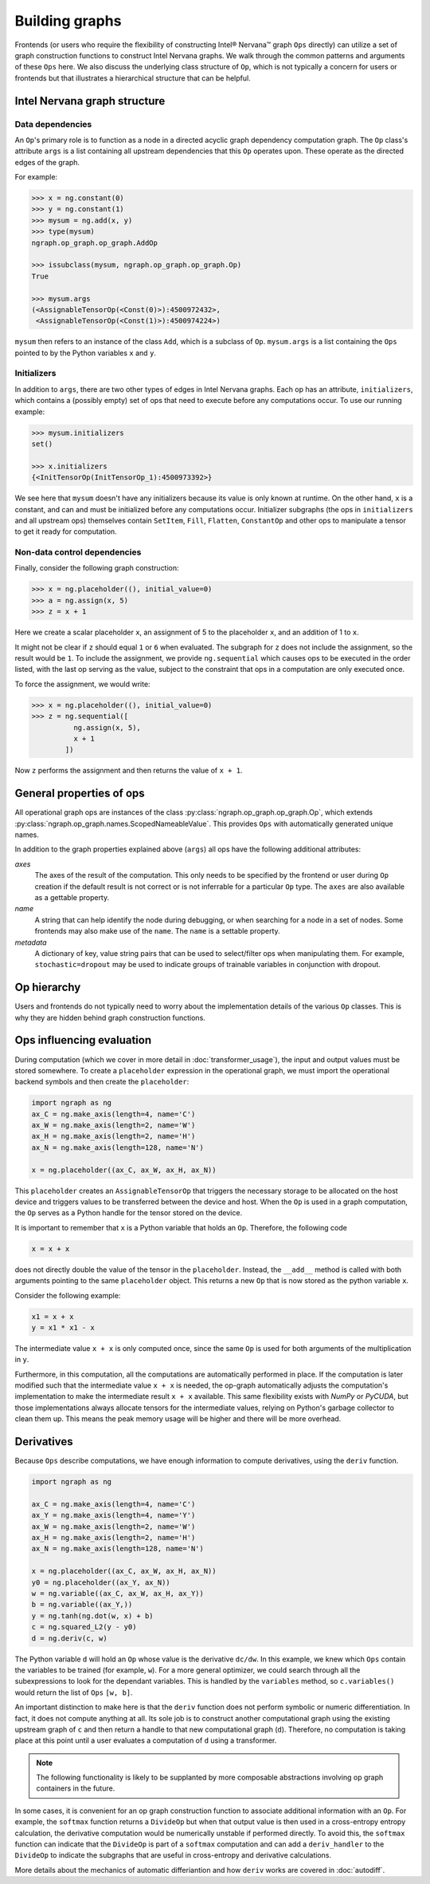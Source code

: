 .. _building_graphs:

.. ---------------------------------------------------------------------------
.. Copyright 2017 Intel Corporation
.. Licensed under the Apache License, Version 2.0 (the "License");
.. you may not use this file except in compliance with the License.
.. You may obtain a copy of the License at
..
..      http://www.apache.org/licenses/LICENSE-2.0
..
.. Unless required by applicable law or agreed to in writing, software
.. distributed under the License is distributed on an "AS IS" BASIS,
.. WITHOUT WARRANTIES OR CONDITIONS OF ANY KIND, either express or implied.
.. See the License for the specific language governing permissions and
.. limitations under the License.
.. ---------------------------------------------------------------------------

Building graphs
***************

Frontends (or users who require the flexibility of constructing Intel® Nervana™ graph ``Ops`` directly) can utilize a set of graph construction functions to construct Intel Nervana graphs. We walk through the common patterns and arguments of these ``Ops`` here. We also discuss the underlying class structure of ``Op``, which is not typically a concern for users or frontends but that illustrates a hierarchical structure that can be helpful.

Intel Nervana graph structure
=============================

Data dependencies
-----------------

An ``Op``'s primary role is to function as a node in a directed acyclic graph dependency computation graph. The ``Op`` class's attribute ``args`` is a list containing all upstream dependencies that this ``Op`` operates upon. These operate as the directed edges of the graph.

For example:

.. code-block:: python

    >>> x = ng.constant(0)
    >>> y = ng.constant(1)
    >>> mysum = ng.add(x, y)
    >>> type(mysum)
    ngraph.op_graph.op_graph.AddOp

    >>> issubclass(mysum, ngraph.op_graph.op_graph.Op)
    True

    >>> mysum.args
    (<AssignableTensorOp(<Const(0)>):4500972432>,
     <AssignableTensorOp(<Const(1)>):4500974224>)

``mysum`` then refers to an instance of the class ``Add``, which is a subclass of ``Op``. ``mysum.args`` is a list containing the ``Ops`` pointed to by the Python variables ``x`` and ``y``.


Initializers
------------
In addition to ``args``, there are two other types of edges in Intel Nervana graphs. Each op has an attribute, ``initializers``, which contains a (possibly empty) set of ops that need to execute before any computations occur. To use our running example:

.. code-block:: python

    >>> mysum.initializers
    set()

    >>> x.initializers
    {<InitTensorOp(InitTensorOp_1):4500973392>}

We see here that ``mysum`` doesn't have any initializers because its value is only known at runtime. On the other hand, ``x`` is a constant, and can and must be initialized before any computations occur. Initializer subgraphs (the ops in ``initializers`` and all upstream ops) themselves contain ``SetItem``, ``Fill``, ``Flatten``, ``ConstantOp`` and other ops to manipulate a tensor to get it ready for computation.

Non-data control dependencies
-----------------------------
Finally, consider the following graph construction:

.. code-block:: python

    >>> x = ng.placeholder((), initial_value=0)
    >>> a = ng.assign(x, 5)
    >>> z = x + 1

Here we create a scalar placeholder ``x``, an assignment of 5 to the placeholder ``x``, and an addition of 1 to ``x``. 

It might not be clear if ``z`` should equal ``1`` or ``6`` when evaluated. The subgraph for ``z`` does not include the assignment, so the result would be ``1``. To include the assignment, we provide ``ng.sequential`` which causes ops to be executed in the order listed, with the last op serving as the value, subject to the constraint that ops in a computation are only executed once. 

To force the assignment, we would write:

.. code-block:: python

  >>> x = ng.placeholder((), initial_value=0)
  >>> z = ng.sequential([
            ng.assign(x, 5),
            x + 1
          ])

Now ``z`` performs the assignment and then returns the value of ``x + 1``.

General properties of ops
=========================

All operational graph ops are instances of the class :py:class:`ngraph.op_graph.op_graph.Op`, which extends :py:class:`ngraph.op_graph.names.ScopedNameableValue`. This provides ``Ops`` with automatically generated unique names.

In addition to the graph properties explained above (``args``) all ops have the following additional attributes:

*axes*
    The axes of the result of the computation. This only needs to be specified
    by the frontend or user during ``Op`` creation if the default result is not
    correct or is not inferrable for a particular ``Op`` type. The ``axes`` are also
    available as a gettable property.

*name*
    A string that can help identify the node during debugging, or when searching for a node in a set of nodes.
    Some frontends may also make use of the ``name``.  The ``name`` is a settable property.

*metadata*
    A dictionary of key, value string pairs that can be used to select/filter
    ops when manipulating them. For example, ``stochastic=dropout`` may be used
    to indicate groups of trainable variables in conjunction with dropout.

Op hierarchy
============

Users and frontends do not typically need to worry about the implementation details of the various ``Op`` classes. This is why they are hidden behind graph construction functions.

.. All Nervana Graph nodes are instances of subclasses of the class ``Op`` which is captured in the full class hierarchy in the following figure.


.. .. image:: assets/op_hierarchy.*

Ops influencing evaluation
==========================

During computation (which we cover in more detail in :doc:`transformer_usage`), the input and output values must be stored somewhere. To create a ``placeholder`` expression in the operational graph, we must import the operational backend symbols and then create the ``placeholder``:

.. code-block:: python

    import ngraph as ng
    ax_C = ng.make_axis(length=4, name='C')
    ax_W = ng.make_axis(length=2, name='W')
    ax_H = ng.make_axis(length=2, name='H')
    ax_N = ng.make_axis(length=128, name='N')

    x = ng.placeholder((ax_C, ax_W, ax_H, ax_N))

This ``placeholder`` creates an ``AssignableTensorOp`` that triggers the necessary storage to be allocated on the host device and triggers values to be transferred between the device and host. When the ``Op`` is used in a graph computation, the ``Op`` serves as a Python handle for the tensor stored on the device.

It is important to remember that ``x`` is a Python variable that holds an ``Op``.  Therefore, the following code

.. code-block:: python

    x = x + x

does not directly double the value of the tensor in the ``placeholder``. Instead, the ``__add__`` method is called with
both arguments pointing to the same ``placeholder`` object. This returns a new ``Op`` that is now stored as the python variable ``x``.

Consider the following example:

.. code-block:: python

    x1 = x + x
    y = x1 * x1 - x

The intermediate value ``x + x`` is only computed once, since the same ``Op`` is used for both arguments of the multiplication in ``y``.

Furthermore, in this computation, all the computations are automatically performed in place. If the computation is later modified such that the intermediate value ``x + x`` is needed, the op-graph automatically adjusts the computation's implementation to make the intermediate result ``x + x`` available. This same flexibility exists with *NumPy* or *PyCUDA*, but those implementations always allocate tensors for the intermediate values, relying on Python's garbage collector to clean them up. This means the peak memory usage will be higher and there will be more overhead.

Derivatives
===========

Because ``Ops`` describe computations, we have enough information to compute derivatives, using the ``deriv``
function.

.. code-block:: python

    import ngraph as ng

    ax_C = ng.make_axis(length=4, name='C')
    ax_Y = ng.make_axis(length=4, name='Y')
    ax_W = ng.make_axis(length=2, name='W')
    ax_H = ng.make_axis(length=2, name='H')
    ax_N = ng.make_axis(length=128, name='N')

    x = ng.placeholder((ax_C, ax_W, ax_H, ax_N))
    y0 = ng.placeholder((ax_Y, ax_N))
    w = ng.variable((ax_C, ax_W, ax_H, ax_Y))
    b = ng.variable((ax_Y,))
    y = ng.tanh(ng.dot(w, x) + b)
    c = ng.squared_L2(y - y0)
    d = ng.deriv(c, w)

The Python variable ``d`` will hold an ``Op`` whose value is the derivative ``dc/dw``. In this example, we knew which ``Ops`` contain the variables to be trained (for example, ``w``).  For a more general optimizer, we could search through all the subexpressions to look for the dependant variables. This is handled by the ``variables`` method, so ``c.variables()`` would return the list of ``Ops`` ``[w, b]``.

An important distinction to make here is that the ``deriv`` function does not perform symbolic or numeric differentiation. In fact, it does not compute anything at all. Its sole job is to construct another computational graph using the existing upstream graph of ``c`` and then return a handle to that new computational graph (``d``). Therefore, no computation is taking place at this point until a user evaluates a computation of ``d`` using a transformer.

.. Note::
  The following functionality is likely to be supplanted by more composable abstractions involving op graph containers in the future.

In some cases, it is convenient for an op graph construction function to associate additional information with an ``Op``. For example, the ``softmax`` function returns a ``DivideOp`` but when that output value is then used in a cross-entropy entropy calculation, the derivative computation would be numerically unstable if performed directly. To avoid this, the ``softmax`` function can indicate that the ``DivideOp`` is part of a ``softmax`` computation and can add a ``deriv_handler`` to the ``DivideOp`` to indicate the subgraphs that are useful in cross-entropy and derivative calculations.

More details about the mechanics of automatic differiantion and how ``deriv`` works are covered in :doc:`autodiff`.

